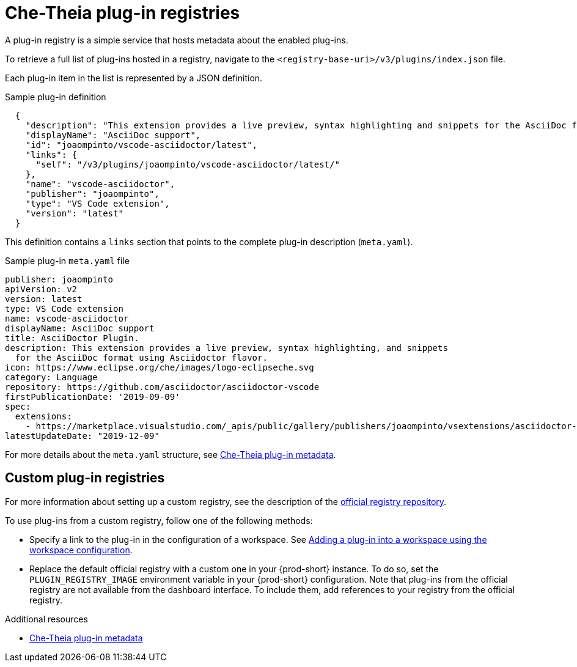 // Module included in the following assemblies:
//
// publishing-che-theia-plug-ins

[id="che-theia-plug-in-registries_{context}"]
= Che-Theia plug-in registries

A plug-in registry is a simple service that hosts metadata about the enabled plug-ins.

To retrieve a full list of plug-ins hosted in a registry, navigate to the `<registry-base-uri>/v3/plugins/index.json` file.

Each plug-in item in the list is represented by a JSON definition.

.Sample plug-in definition
[source,json]
----
  {
    "description": "This extension provides a live preview, syntax highlighting and snippets for the AsciiDoc format using Asciidoctor flavor.",
    "displayName": "AsciiDoc support",
    "id": "joaompinto/vscode-asciidoctor/latest",
    "links": {
      "self": "/v3/plugins/joaompinto/vscode-asciidoctor/latest/" 
    },
    "name": "vscode-asciidoctor",
    "publisher": "joaompinto",
    "type": "VS Code extension",
    "version": "latest"
  }
----

This definition contains a `links` section that points to the complete plug-in description (`meta.yaml`).

.Sample plug-in `meta.yaml` file
[source,yaml]
----
publisher: joaompinto
apiVersion: v2
version: latest
type: VS Code extension
name: vscode-asciidoctor
displayName: AsciiDoc support
title: AsciiDoctor Plugin.
description: This extension provides a live preview, syntax highlighting, and snippets
  for the AsciiDoc format using Asciidoctor flavor.
icon: https://www.eclipse.org/che/images/logo-eclipseche.svg
category: Language
repository: https://github.com/asciidoctor/asciidoctor-vscode
firstPublicationDate: '2019-09-09'
spec:
  extensions:
    - https://marketplace.visualstudio.com/_apis/public/gallery/publishers/joaompinto/vsextensions/asciidoctor-vscode/2.7.6/vspackage
latestUpdateDate: "2019-12-09"
----

For more details about the `meta.yaml` structure, see xref:end-user-guide:what-is-a-che-theia-plug-in.adoc#che-theia-plug-in-metadata_{context}[Che-Theia plug-in metadata].

[id="custom-plug-in-registries_{context}"]
== Custom plug-in registries

For more information about setting up a custom registry, see the description of the link:https://github.com/eclipse-che/che-plugin-registry[official registry repository].

To use plug-ins from a custom registry, follow one of the following methods:

* Specify a link to the plug-in in the configuration of a workspace. See xref:adding-a-plug-in-by-configuring-a-workspace_{context}[Adding a plug-in into a workspace using the workspace configuration].

* Replace the default official registry with a custom one in your {prod-short} instance. To do so, set the `PLUGIN_REGISTRY_IMAGE` environment variable in your {prod-short} configuration. Note that plug-ins from the official registry are not available from the dashboard interface. To include them, add references to your registry from the official registry.

.Additional resources

* xref:end-user-guide:what-is-a-che-theia-plug-in.adoc#che-theia-plug-in-metadata_{context}[Che-Theia plug-in metadata]
